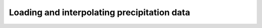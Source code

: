 ============================================
Loading and interpolating precipitation data
============================================